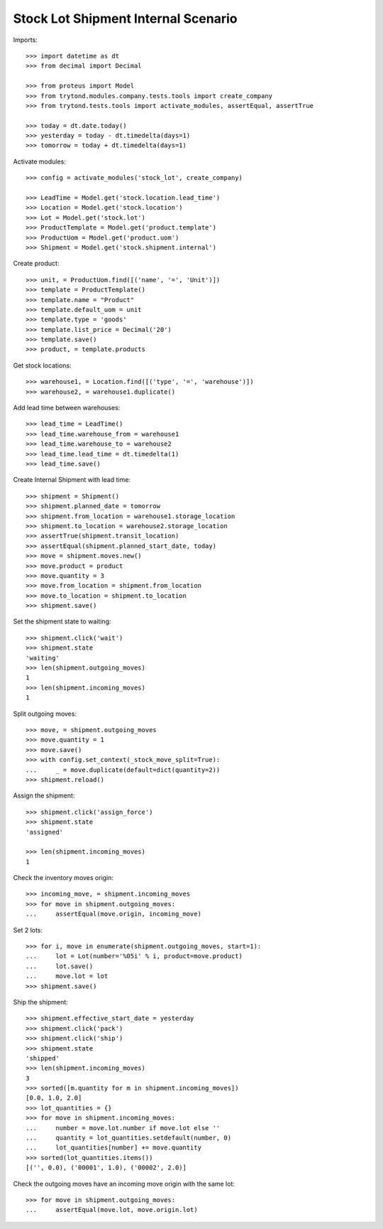 ====================================
Stock Lot Shipment Internal Scenario
====================================

Imports::

    >>> import datetime as dt
    >>> from decimal import Decimal

    >>> from proteus import Model
    >>> from trytond.modules.company.tests.tools import create_company
    >>> from trytond.tests.tools import activate_modules, assertEqual, assertTrue

    >>> today = dt.date.today()
    >>> yesterday = today - dt.timedelta(days=1)
    >>> tomorrow = today + dt.timedelta(days=1)

Activate modules::

    >>> config = activate_modules('stock_lot', create_company)

    >>> LeadTime = Model.get('stock.location.lead_time')
    >>> Location = Model.get('stock.location')
    >>> Lot = Model.get('stock.lot')
    >>> ProductTemplate = Model.get('product.template')
    >>> ProductUom = Model.get('product.uom')
    >>> Shipment = Model.get('stock.shipment.internal')

Create product::

    >>> unit, = ProductUom.find([('name', '=', 'Unit')])
    >>> template = ProductTemplate()
    >>> template.name = "Product"
    >>> template.default_uom = unit
    >>> template.type = 'goods'
    >>> template.list_price = Decimal('20')
    >>> template.save()
    >>> product, = template.products

Get stock locations::

    >>> warehouse1, = Location.find([('type', '=', 'warehouse')])
    >>> warehouse2, = warehouse1.duplicate()

Add lead time between warehouses::

    >>> lead_time = LeadTime()
    >>> lead_time.warehouse_from = warehouse1
    >>> lead_time.warehouse_to = warehouse2
    >>> lead_time.lead_time = dt.timedelta(1)
    >>> lead_time.save()

Create Internal Shipment with lead time::

    >>> shipment = Shipment()
    >>> shipment.planned_date = tomorrow
    >>> shipment.from_location = warehouse1.storage_location
    >>> shipment.to_location = warehouse2.storage_location
    >>> assertTrue(shipment.transit_location)
    >>> assertEqual(shipment.planned_start_date, today)
    >>> move = shipment.moves.new()
    >>> move.product = product
    >>> move.quantity = 3
    >>> move.from_location = shipment.from_location
    >>> move.to_location = shipment.to_location
    >>> shipment.save()

Set the shipment state to waiting::


    >>> shipment.click('wait')
    >>> shipment.state
    'waiting'
    >>> len(shipment.outgoing_moves)
    1
    >>> len(shipment.incoming_moves)
    1

Split outgoing moves::

    >>> move, = shipment.outgoing_moves
    >>> move.quantity = 1
    >>> move.save()
    >>> with config.set_context(_stock_move_split=True):
    ...     _ = move.duplicate(default=dict(quantity=2))
    >>> shipment.reload()

Assign the shipment::

    >>> shipment.click('assign_force')
    >>> shipment.state
    'assigned'

    >>> len(shipment.incoming_moves)
    1

Check the inventory moves origin::

    >>> incoming_move, = shipment.incoming_moves
    >>> for move in shipment.outgoing_moves:
    ...     assertEqual(move.origin, incoming_move)

Set 2 lots::

    >>> for i, move in enumerate(shipment.outgoing_moves, start=1):
    ...     lot = Lot(number='%05i' % i, product=move.product)
    ...     lot.save()
    ...     move.lot = lot
    >>> shipment.save()

Ship the shipment::

    >>> shipment.effective_start_date = yesterday
    >>> shipment.click('pack')
    >>> shipment.click('ship')
    >>> shipment.state
    'shipped'
    >>> len(shipment.incoming_moves)
    3
    >>> sorted([m.quantity for m in shipment.incoming_moves])
    [0.0, 1.0, 2.0]
    >>> lot_quantities = {}
    >>> for move in shipment.incoming_moves:
    ...     number = move.lot.number if move.lot else ''
    ...     quantity = lot_quantities.setdefault(number, 0)
    ...     lot_quantities[number] += move.quantity
    >>> sorted(lot_quantities.items())
    [('', 0.0), ('00001', 1.0), ('00002', 2.0)]

Check the outgoing moves have an incoming move origin with the same lot::

    >>> for move in shipment.outgoing_moves:
    ...     assertEqual(move.lot, move.origin.lot)
